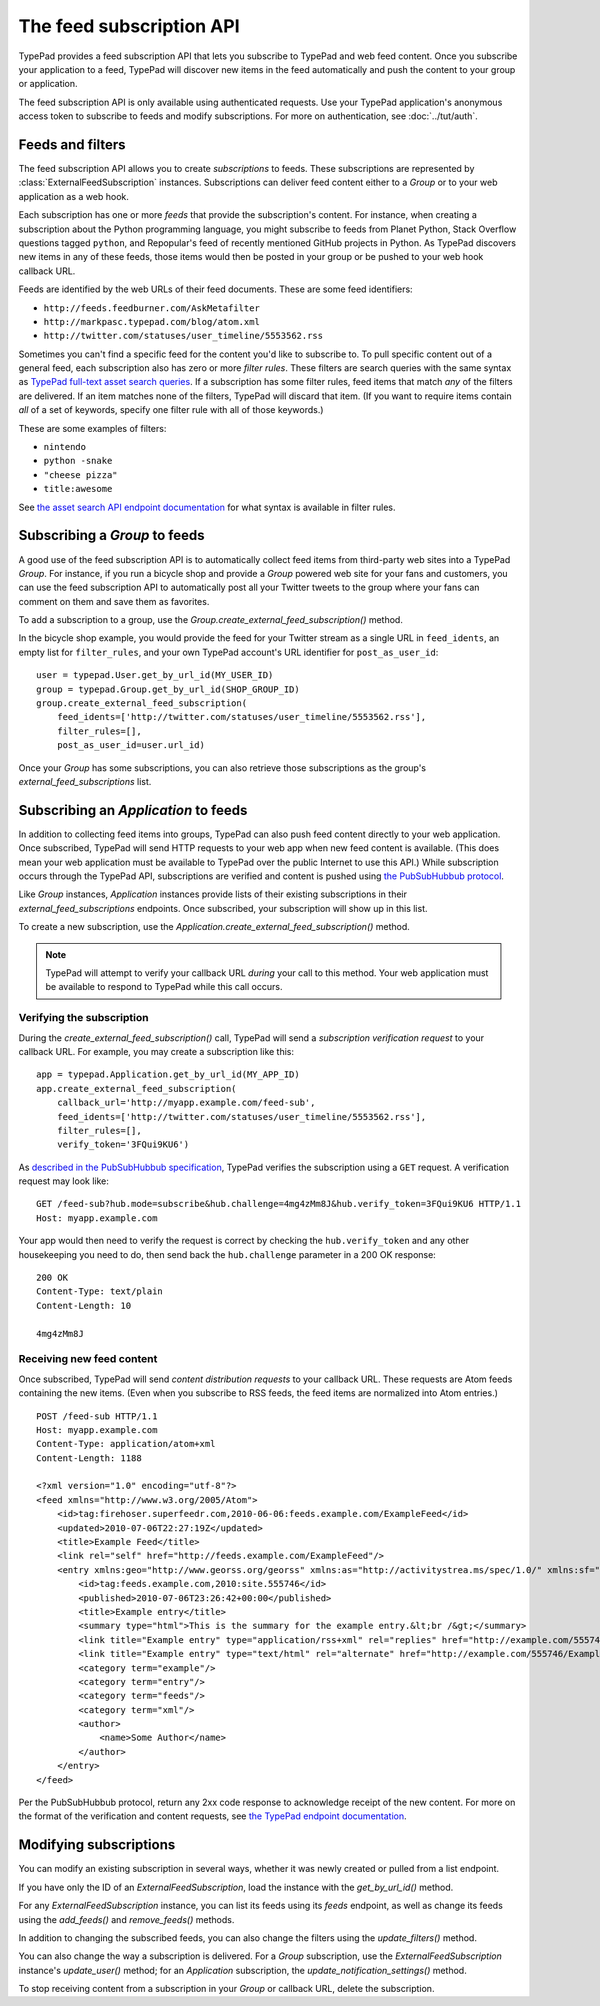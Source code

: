 =========================
The feed subscription API
=========================

TypePad provides a feed subscription API that lets you subscribe to TypePad and web feed content. Once you subscribe your application to a feed, TypePad will discover new items in the feed automatically and push the content to your group or application.

The feed subscription API is only available using authenticated requests. Use your TypePad application's anonymous access token to subscribe to feeds and modify subscriptions. For more on authentication, see :doc:`../tut/auth`.


Feeds and filters
=================

The feed subscription API allows you to create *subscriptions* to feeds. These subscriptions are represented by :class:`ExternalFeedSubscription` instances. Subscriptions can deliver feed content either to a `Group` or to your web application as a web hook.

Each subscription has one or more *feeds* that provide the subscription's content. For instance, when creating a subscription about the Python programming language, you might subscribe to feeds from Planet Python, Stack Overflow questions tagged ``python``, and Repopular's feed of recently mentioned GitHub projects in Python. As TypePad discovers new items in any of these feeds, those items would then be posted in your group or be pushed to your web hook callback URL.

Feeds are identified by the web URLs of their feed documents. These are some feed identifiers:

* ``http://feeds.feedburner.com/AskMetafilter``
* ``http://markpasc.typepad.com/blog/atom.xml``
* ``http://twitter.com/statuses/user_timeline/5553562.rss``

Sometimes you can't find a specific feed for the content you'd like to subscribe to. To pull specific content out of a general feed, each subscription also has zero or more *filter rules*. These filters are search queries with the same syntax as `TypePad full-text asset search queries`_. If a subscription has some filter rules, feed items that match *any* of the filters are delivered. If an item matches none of the filters, TypePad will discard that item. (If you want to require items contain *all* of a set of keywords, specify one filter rule with all of those keywords.)

These are some examples of filters:

* ``nintendo``
* ``python -snake``
* ``"cheese pizza"``
* ``title:awesome``

See `the asset search API endpoint documentation`_ for what syntax is available in filter rules.

.. _the asset search API endpoint documentation: http://www.typepad.com/services/apidocs/endpoints/assets#full-text_search
.. _TypePad full-text asset search queries: http://www.typepad.com/services/apidocs/endpoints/assets#full-text_search


Subscribing a `Group` to feeds
==============================

A good use of the feed subscription API is to automatically collect feed items from third-party web sites into a TypePad `Group`. For instance, if you run a bicycle shop and provide a `Group` powered web site for your fans and customers, you can use the feed subscription API to automatically post all your Twitter tweets to the group where your fans can comment on them and save them as favorites.

To add a subscription to a group, use the `Group.create_external_feed_subscription()` method.

.. function:: typepad.Group.create_external_feed_subscription(feed_idents, filter_rules, post_as_user_id)

   Creates a new feed subscription for the group.

   The subscription is subscribed to the feeds named in ``feed_idents``, a list of feed URLs. The items discovered in these feeds are filtered by ``filter_rules``, a list of search queries, before being posted to the group. Items that match *any* of the filter rules are posted to the group as the `User` identified by ``post_as_user_id``, a TypePad user URL identifier.

   The return value is an object the ``subscription`` attribute of which is the `ExternalFeedSubscription` for the new subscription.

In the bicycle shop example, you would provide the feed for your Twitter stream as a single URL in ``feed_idents``, an empty list for ``filter_rules``, and your own TypePad account's URL identifier for ``post_as_user_id``::

   user = typepad.User.get_by_url_id(MY_USER_ID)
   group = typepad.Group.get_by_url_id(SHOP_GROUP_ID)
   group.create_external_feed_subscription(
       feed_idents=['http://twitter.com/statuses/user_timeline/5553562.rss'],
       filter_rules=[],
       post_as_user_id=user.url_id)

Once your `Group` has some subscriptions, you can also retrieve those subscriptions as the group's `external_feed_subscriptions` list.

.. attribute:: typepad.Group.external_feed_subscriptions

   A list of `ExternalFeedSubscription` instances representing the group's subscriptions.


Subscribing an `Application` to feeds
=====================================

In addition to collecting feed items into groups, TypePad can also push feed content directly to your web application. Once subscribed, TypePad will send HTTP requests to your web app when new feed content is available. (This does mean your web application must be available to TypePad over the public Internet to use this API.) While subscription occurs through the TypePad API, subscriptions are verified and content is pushed using `the PubSubHubbub protocol`_.

Like `Group` instances, `Application` instances provide lists of their existing subscriptions in their `external_feed_subscriptions` endpoints. Once subscribed, your subscription will show up in this list.

.. attribute:: typepad.Application.external_feed_subscriptions

   A list of `ExternalFeedSubscription` instances representing the `Application` instance's subscriptions.

To create a new subscription, use the `Application.create_external_feed_subscription()` method.

.. function:: typepad.Application.create_external_feed_subscription(callback_url, feed_idents, filter_rules, verify_token, secret=None)

   Creates and immediately verifies a new feed subscription for the application.

   The subscription is subscribed to the feeds named in ``feed_idents``, a list of feed URLs. The items discovered in these feeds are filtered by ``filter_rules``, a list of search queries, before being posted to the group. Items that are not filtered out are posted in HTTP ``POST`` requests to ``callback_url``, your application's feed subscription callback URL, according to the PubSubHubbub protocol.

   If ``secret`` (a string) is provided, TypePad will use it to sign the content pushes it sends to your callback URL according to `PubSubHubbub's Authenticated Content Distribution protocol`_.

   This method returns an object with a ``subscription`` attribute containing an `ExternalFeedSubscription` instance representing the new subscription.

.. note::

   TypePad will attempt to verify your callback URL *during* your call to this method. Your web application must be available to respond to TypePad while this call occurs.

Verifying the subscription
--------------------------

During the `create_external_feed_subscription()` call, TypePad will send a *subscription verification request* to your callback URL. For example, you may create a subscription like this::

   app = typepad.Application.get_by_url_id(MY_APP_ID)
   app.create_external_feed_subscription(
       callback_url='http://myapp.example.com/feed-sub',
       feed_idents=['http://twitter.com/statuses/user_timeline/5553562.rss'],
       filter_rules=[],
       verify_token='3FQui9KU6')

As `described in the PubSubHubbub specification`_, TypePad verifies the subscription using a ``GET`` request. A verification request may look like::

   GET /feed-sub?hub.mode=subscribe&hub.challenge=4mg4zMm8J&hub.verify_token=3FQui9KU6 HTTP/1.1
   Host: myapp.example.com
   

Your app would then need to verify the request is correct by checking the ``hub.verify_token`` and any other housekeeping you need to do, then send back the ``hub.challenge`` parameter in a 200 OK response::

   200 OK
   Content-Type: text/plain
   Content-Length: 10
   
   4mg4zMm8J

Receiving new feed content
--------------------------

Once subscribed, TypePad will send *content distribution requests* to your callback URL. These requests are Atom feeds containing the new items. (Even when you subscribe to RSS feeds, the feed items are normalized into Atom entries.)

::

   POST /feed-sub HTTP/1.1
   Host: myapp.example.com
   Content-Type: application/atom+xml
   Content-Length: 1188
   
   <?xml version="1.0" encoding="utf-8"?>
   <feed xmlns="http://www.w3.org/2005/Atom">
       <id>tag:firehoser.superfeedr.com,2010-06-06:feeds.example.com/ExampleFeed</id>
       <updated>2010-07-06T22:27:19Z</updated>
       <title>Example Feed</title>
       <link rel="self" href="http://feeds.example.com/ExampleFeed"/>
       <entry xmlns:geo="http://www.georss.org/georss" xmlns:as="http://activitystrea.ms/spec/1.0/" xmlns:sf="http://superfeedr.com/xmpp-pubsub-ext" xml:lang="en-us">
           <id>tag:feeds.example.com,2010:site.555746</id>
           <published>2010-07-06T23:26:42+00:00</published>
           <title>Example entry</title>
           <summary type="html">This is the summary for the example entry.&lt;br /&gt;</summary>
           <link title="Example entry" type="application/rss+xml" rel="replies" href="http://example.com/555746/Example-entry/rss"/>
           <link title="Example entry" type="text/html" rel="alternate" href="http://example.com/555746/Example-entry"/>
           <category term="example"/>
           <category term="entry"/>
           <category term="feeds"/>
           <category term="xml"/>
           <author>
               <name>Some Author</name>
           </author>
       </entry>
   </feed>

Per the PubSubHubbub protocol, return any 2xx code response to acknowledge receipt of the new content. For more on the format of the verification and content requests, see `the TypePad endpoint documentation`_.

.. _the PubSubHubbub protocol: http://pubsubhubbub.googlecode.com/svn/trunk/pubsubhubbub-core-0.3.html
.. _described in the PubSubHubbub specification: 
.. _PubSubHubbub's Authenticated Content Distribution protocol: http://pubsubhubbub.googlecode.com/svn/trunk/pubsubhubbub-core-0.3.html#authednotify
.. _the TypePad endpoint documentation: http://www.typepad.com/services/apidocs/endpoints/applications/%253Cid%253E/create-external-feed-subscription


Modifying subscriptions
=======================

You can modify an existing subscription in several ways, whether it was newly created or pulled from a list endpoint.

If you have only the ID of an `ExternalFeedSubscription`, load the instance with the `get_by_url_id()` method.

.. automethod:: typepad.api.ExternalFeedSubscription.get_by_url_id

   Returns the subscription identified by ``url_id``.

For any `ExternalFeedSubscription` instance, you can list its feeds using its `feeds` endpoint, as well as change its feeds using the `add_feeds()` and `remove_feeds()` methods.

.. attribute:: typepad.ExternalFeedSubscription.feeds

   A list of the feed URLs (as strings) to which the subscription is subscribed.

.. method:: typepad.ExternalFeedSubscription.add_feeds(feed_idents)

   Adds the specified feed identifiers to the subscription.

   For ``feed_idents``, specify a list of feed URLs to add to the subscription. Feed identifiers that are already part of the subscription are ignored. This method returns no value.

.. method:: typepad.ExternalFeedSubscription.remove_feeds(feed_idents)

   Removes the specified feed identifiers from the subscription.

   For ``feed_idents``, specify a list of feed URLs to remove from the subscription. Feed identifiers that are not part of the subscription are ignored. This method returns no value.

In addition to changing the subscribed feeds, you can also change the filters using the `update_filters()` method.

.. method:: typepad.ExternalFeedSubscription.update_filters(filter_rules)

   Changes the subscription's filters to those specified.

   For ``filter_rules``, specify a list of strings containing search queries by which to filter. The subscription's existing filters will be *replaced* by the filters you specify. To remove all the filters from a subscription, pass an empty list for ``filter_rules``. This method returns no value.

You can also change the way a subscription is delivered. For a `Group` subscription, use the `ExternalFeedSubscription` instance's `update_user()` method; for an `Application` subscription, the `update_notification_settings()` method.

.. method:: typepad.ExternalFeedSubscription.update_user(post_as_user_id)

   Changes a `Group` subscription to deliver feed items to the group as posted by the identified user.

   Specify the new author's TypePad URL identifier as ``post_as_user_id``.

.. method:: typepad.ExternalFeedSubscription.update_notification_settings(callback_url, secret=None, verify_token=None)

   Changes the callback URL or secure secret used to deliver this subscription's new feed items to your web application.

   Specify your application's callback URL for the ``callback_url`` parameter. If you're asking to change the callback URL (that is, ``callback_url`` is different from the subscription's existing callback URL), TypePad will send the new URL a subscription verification request; in that case, you must provide a verification token as the ``verify_token`` parameter.

   If you specify a ``secret``, TypePad will use that secret to deliver future content per PubSubHubbub's Authenticated Content Distribution protocol. If no secret is provided, future content delivery will not be authenticated. To preserve an existing secret, you must provide it as the ``secret`` parameter.

To stop receiving content from a subscription in your `Group` or callback URL, delete the subscription.

.. method:: typepad.ExternalFeedSubscription.delete()

   Deletes a subscription.

   Once a subscription is deleted, items in its feeds will no longer be added to the subscribed `Group` or pushed to the subscribed callback URL.
